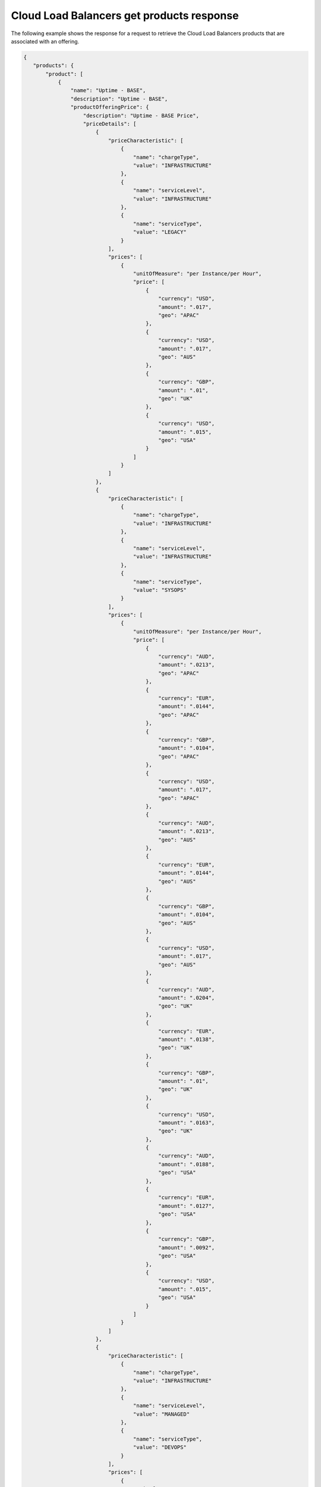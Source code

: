 .. _cloud-lb-get-products-response:

==========================================
Cloud Load Balancers get products response
==========================================

The following example shows the response for a request to retrieve the
Cloud Load Balancers products that are associated with an offering.

.. code::

  {
     "products": {
         "product": [
             {
                 "name": "Uptime - BASE",
                 "description": "Uptime - BASE",
                 "productOfferingPrice": {
                     "description": "Uptime - BASE Price",
                     "priceDetails": [
                         {
                             "priceCharacteristic": [
                                 {
                                     "name": "chargeType",
                                     "value": "INFRASTRUCTURE"
                                 },
                                 {
                                     "name": "serviceLevel",
                                     "value": "INFRASTRUCTURE"
                                 },
                                 {
                                     "name": "serviceType",
                                     "value": "LEGACY"
                                 }
                             ],
                             "prices": [
                                 {
                                     "unitOfMeasure": "per Instance/per Hour",
                                     "price": [
                                         {
                                             "currency": "USD",
                                             "amount": ".017",
                                             "geo": "APAC"
                                         },
                                         {
                                             "currency": "USD",
                                             "amount": ".017",
                                             "geo": "AUS"
                                         },
                                         {
                                             "currency": "GBP",
                                             "amount": ".01",
                                             "geo": "UK"
                                         },
                                         {
                                             "currency": "USD",
                                             "amount": ".015",
                                             "geo": "USA"
                                         }
                                     ]
                                 }
                             ]
                         },
                         {
                             "priceCharacteristic": [
                                 {
                                     "name": "chargeType",
                                     "value": "INFRASTRUCTURE"
                                 },
                                 {
                                     "name": "serviceLevel",
                                     "value": "INFRASTRUCTURE"
                                 },
                                 {
                                     "name": "serviceType",
                                     "value": "SYSOPS"
                                 }
                             ],
                             "prices": [
                                 {
                                     "unitOfMeasure": "per Instance/per Hour",
                                     "price": [
                                         {
                                             "currency": "AUD",
                                             "amount": ".0213",
                                             "geo": "APAC"
                                         },
                                         {
                                             "currency": "EUR",
                                             "amount": ".0144",
                                             "geo": "APAC"
                                         },
                                         {
                                             "currency": "GBP",
                                             "amount": ".0104",
                                             "geo": "APAC"
                                         },
                                         {
                                             "currency": "USD",
                                             "amount": ".017",
                                             "geo": "APAC"
                                         },
                                         {
                                             "currency": "AUD",
                                             "amount": ".0213",
                                             "geo": "AUS"
                                         },
                                         {
                                             "currency": "EUR",
                                             "amount": ".0144",
                                             "geo": "AUS"
                                         },
                                         {
                                             "currency": "GBP",
                                             "amount": ".0104",
                                             "geo": "AUS"
                                         },
                                         {
                                             "currency": "USD",
                                             "amount": ".017",
                                             "geo": "AUS"
                                         },
                                         {
                                             "currency": "AUD",
                                             "amount": ".0204",
                                             "geo": "UK"
                                         },
                                         {
                                             "currency": "EUR",
                                             "amount": ".0138",
                                             "geo": "UK"
                                         },
                                         {
                                             "currency": "GBP",
                                             "amount": ".01",
                                             "geo": "UK"
                                         },
                                         {
                                             "currency": "USD",
                                             "amount": ".0163",
                                             "geo": "UK"
                                         },
                                         {
                                             "currency": "AUD",
                                             "amount": ".0188",
                                             "geo": "USA"
                                         },
                                         {
                                             "currency": "EUR",
                                             "amount": ".0127",
                                             "geo": "USA"
                                         },
                                         {
                                             "currency": "GBP",
                                             "amount": ".0092",
                                             "geo": "USA"
                                         },
                                         {
                                             "currency": "USD",
                                             "amount": ".015",
                                             "geo": "USA"
                                         }
                                     ]
                                 }
                             ]
                         },
                         {
                             "priceCharacteristic": [
                                 {
                                     "name": "chargeType",
                                     "value": "INFRASTRUCTURE"
                                 },
                                 {
                                     "name": "serviceLevel",
                                     "value": "MANAGED"
                                 },
                                 {
                                     "name": "serviceType",
                                     "value": "DEVOPS"
                                 }
                             ],
                             "prices": [
                                 {
                                     "unitOfMeasure": "per Instance/per Hour",
                                     "price": [
                                         {
                                             "currency": "AUD",
                                             "amount": ".0213",
                                             "geo": "APAC"
                                         },
                                         {
                                             "currency": "EUR",
                                             "amount": ".0144",
                                             "geo": "APAC"
                                         },
                                         {
                                             "currency": "GBP",
                                             "amount": ".0104",
                                             "geo": "APAC"
                                         },
                                         {
                                             "currency": "USD",
                                             "amount": ".017",
                                             "geo": "APAC"
                                         },
                                         {
                                             "currency": "AUD",
                                             "amount": ".0213",
                                             "geo": "AUS"
                                         },
                                         {
                                             "currency": "EUR",
                                             "amount": ".0144",
                                             "geo": "AUS"
                                         },
                                         {
                                             "currency": "GBP",
                                             "amount": ".0104",
                                             "geo": "AUS"
                                         },
                                         {
                                             "currency": "USD",
                                             "amount": ".017",
                                             "geo": "AUS"
                                         },
                                         {
                                             "currency": "AUD",
                                             "amount": ".0204",
                                             "geo": "UK"
                                         },
                                         {
                                             "currency": "EUR",
                                             "amount": ".0138",
                                             "geo": "UK"
                                         },
                                         {
                                             "currency": "GBP",
                                             "amount": ".01",
                                             "geo": "UK"
                                         },
                                         {
                                             "currency": "USD",
                                             "amount": ".0163",
                                             "geo": "UK"
                                         },
                                         {
                                             "currency": "AUD",
                                             "amount": ".0188",
                                             "geo": "USA"
                                         },
                                         {
                                             "currency": "EUR",
                                             "amount": ".0127",
                                             "geo": "USA"
                                         },
                                         {
                                             "currency": "GBP",
                                             "amount": ".0092",
                                             "geo": "USA"
                                         },
                                         {
                                             "currency": "USD",
                                             "amount": ".015",
                                             "geo": "USA"
                                         }
                                     ]
                                 }
                             ]
                         },
                         {
                             "priceCharacteristic": [
                                 {
                                     "name": "chargeType",
                                     "value": "INFRASTRUCTURE"
                                 },
                                 {
                                     "name": "serviceLevel",
                                     "value": "MANAGED"
                                 },
                                 {
                                     "name": "serviceType",
                                     "value": "LEGACY"
                                 }
                             ],
                             "prices": [
                                 {
                                     "unitOfMeasure": "per Instance/per Hour",
                                     "price": [
                                         {
                                             "currency": "USD",
                                             "amount": ".017",
                                             "geo": "APAC"
                                         },
                                         {
                                             "currency": "USD",
                                             "amount": ".017",
                                             "geo": "AUS"
                                         },
                                         {
                                             "currency": "GBP",
                                             "amount": ".01",
                                             "geo": "UK"
                                         },
                                         {
                                             "currency": "USD",
                                             "amount": ".015",
                                             "geo": "USA"
                                         }
                                     ]
                                 }
                             ]
                         },
                         {
                             "priceCharacteristic": [
                                 {
                                     "name": "chargeType",
                                     "value": "INFRASTRUCTURE"
                                 },
                                 {
                                     "name": "serviceLevel",
                                     "value": "MANAGED"
                                 },
                                 {
                                     "name": "serviceType",
                                     "value": "SYSOPS"
                                 }
                             ],
                             "prices": [
                                 {
                                     "unitOfMeasure": "per Instance/per Hour",
                                     "price": [
                                         {
                                             "currency": "AUD",
                                             "amount": ".0213",
                                             "geo": "APAC"
                                         },
                                         {
                                             "currency": "EUR",
                                             "amount": ".0144",
                                             "geo": "APAC"
                                         },
                                         {
                                             "currency": "GBP",
                                             "amount": ".0104",
                                             "geo": "APAC"
                                         },
                                         {
                                             "currency": "USD",
                                             "amount": ".017",
                                             "geo": "APAC"
                                         },
                                         {
                                             "currency": "AUD",
                                             "amount": ".0213",
                                             "geo": "AUS"
                                         },
                                         {
                                             "currency": "EUR",
                                             "amount": ".0144",
                                             "geo": "AUS"
                                         },
                                         {
                                             "currency": "GBP",
                                             "amount": ".0104",
                                             "geo": "AUS"
                                         },
                                         {
                                             "currency": "USD",
                                             "amount": ".017",
                                             "geo": "AUS"
                                         },
                                         {
                                             "currency": "AUD",
                                             "amount": ".0204",
                                             "geo": "UK"
                                         },
                                         {
                                             "currency": "EUR",
                                             "amount": ".0138",
                                             "geo": "UK"
                                         },
                                         {
                                             "currency": "GBP",
                                             "amount": ".01",
                                             "geo": "UK"
                                         },
                                         {
                                             "currency": "USD",
                                             "amount": ".0163",
                                             "geo": "UK"
                                         },
                                         {
                                             "currency": "AUD",
                                             "amount": ".0188",
                                             "geo": "USA"
                                         },
                                         {
                                             "currency": "EUR",
                                             "amount": ".0127",
                                             "geo": "USA"
                                         },
                                         {
                                             "currency": "GBP",
                                             "amount": ".0092",
                                             "geo": "USA"
                                         },
                                         {
                                             "currency": "USD",
                                             "amount": ".015",
                                             "geo": "USA"
                                         }
                                     ]
                                 }
                             ]
                         }
                     ],
                     "priceType": "Usage"
                 },
                 "productCharacteristic": [
                     {
                         "name": "product_category",
                         "value": "UPTIME"
                     },
                     {
                         "name": "sub_product_code",
                         "value": "BASE"
                     }
                 ],
                 "link": {
                     "rel": "SELF",
                     "href": "https://staging.offer.api.rackspacecloud.com/v2/offerings/6d1e4a24-49df-3d67-88a5-0aa53e6eec23/products/195652c0-0b4d-3989-ba5a-c814410387bb"
                 },
                 "id": "195652c0-0b4d-3989-ba5a-c814410387bb",
                 "status": "ACTIVE",
                 "productCode": "UPTIME_BASE",
                 "salesChannel": "PUBLIC"
             }
         ],
         "link": [
             {
                 "rel": "NEXT",
                 "href": "https://staging.offer.api.rackspacecloud.com/v2/offerings/6d1e4a24-49df-3d67-88a5-0aa53e6eec23/products?marker=1&limit=1"
             }
         ]
      }
    }
